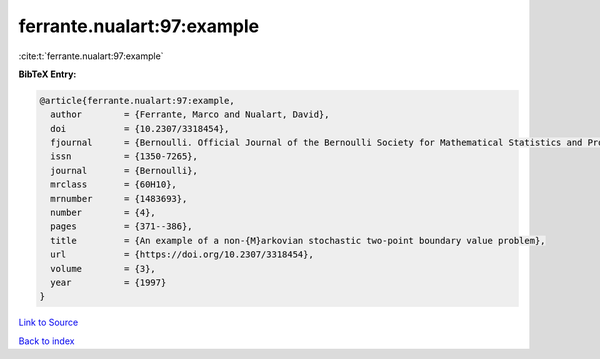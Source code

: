 ferrante.nualart:97:example
===========================

:cite:t:`ferrante.nualart:97:example`

**BibTeX Entry:**

.. code-block:: bibtex

   @article{ferrante.nualart:97:example,
     author        = {Ferrante, Marco and Nualart, David},
     doi           = {10.2307/3318454},
     fjournal      = {Bernoulli. Official Journal of the Bernoulli Society for Mathematical Statistics and Probability},
     issn          = {1350-7265},
     journal       = {Bernoulli},
     mrclass       = {60H10},
     mrnumber      = {1483693},
     number        = {4},
     pages         = {371--386},
     title         = {An example of a non-{M}arkovian stochastic two-point boundary value problem},
     url           = {https://doi.org/10.2307/3318454},
     volume        = {3},
     year          = {1997}
   }

`Link to Source <https://doi.org/10.2307/3318454},>`_


`Back to index <../By-Cite-Keys.html>`_
